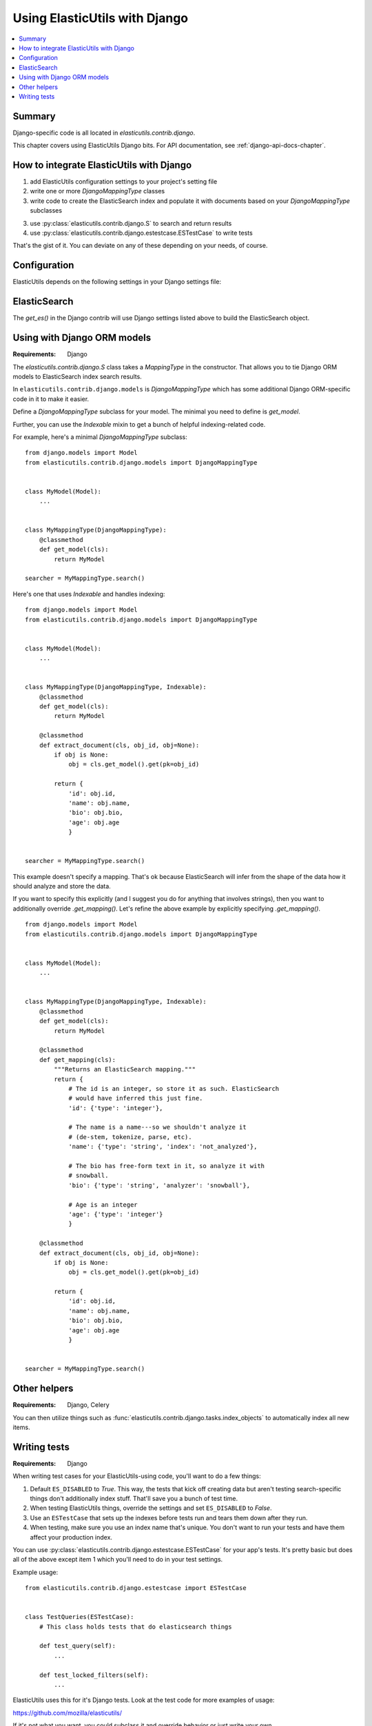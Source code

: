 ================================
 Using ElasticUtils with Django
================================

.. contents::
   :local:


Summary
=======

Django-specific code is all located in `elasticutils.contrib.django`.

This chapter covers using ElasticUtils Django bits. For API
documentation, see :ref:`django-api-docs-chapter`.


How to integrate ElasticUtils with Django
=========================================

1. add ElasticUtils configuration settings to your project's setting
   file

2. write one or more `DjangoMappingType` classes

3. write code to create the ElasticSearch index and populate it with
   documents based on your `DjangoMappingType` subclasses

3. use :py:class:`elasticutils.contrib.django.S` to search and return
   results

4. use :py:class:`elasticutils.contrib.django.estestcase.ESTestCase`
   to write tests


That's the gist of it. You can deviate on any of these depending on
your needs, of course.


Configuration
=============

ElasticUtils depends on the following settings in your Django settings
file:

.. module:: django.conf.settings

.. data:: ES_DISABLED

   If `ES_DISABLED = True`, then Any method wrapped with
   `es_required` will return and log a warning. This is useful while
   developing, so you don't have to have ElasticSearch running.

.. data:: ES_URLS

   This is a list of ElasticSearch urls. In development this will look
   like::

       ES_URLS = ['http://localhost:9200']

.. data:: ES_INDEXES

   This is a mapping of doctypes to indexes. A `default` mapping is
   required for types that don't have a specific index.

   When ElasticUtils queries the index for a model, by default it
   derives the doctype from `Model._meta.db_table`. When you build
   your indexes and mapping types, make sure to match the indexes and
   mapping types you're using.

   Example 1::

       ES_INDEXES = {'default': 'main_index'}

   This only has a default, so all ElasticUtils queries will look in
   `main_index` for all mapping types.

   Example 2::

       ES_INDEXES = {'default': 'main_index',
                     'splugs': 'splugs_index'}

   Assuming you have a `Splug` model which has a
   `Splug._meta.db_table` value of `splugs`, then ElasticUtils will
   run queries for `Splug` in the `splugs_index`.  ElasticUtils will
   run queries for other models in `main_index` because that's the
   default.

   Example 3::

       ES_INDEXES = {'default': ['main_index'],
                     'splugs': ['splugs_index']}

   FIXME: The API allows for this. Pretty sure it should query
   multiple indexes, but we have no tests for that and I haven't
   tested it, either.


.. data:: ES_TIMEOUT

   Defines the timeout for the `ElasticSearch` connection.  This
   defaults to 5 seconds.


ElasticSearch
=============

The `get_es()` in the Django contrib will use Django settings listed
above to build the ElasticSearch object.


Using with Django ORM models
============================

:Requirements: Django

The `elasticutils.contrib.django.S` class takes a `MappingType` in the
constructor. That allows you to tie Django ORM models to ElasticSearch
index search results.

In ``elasticutils.contrib.django.models`` is `DjangoMappingType` which
has some additional Django ORM-specific code in it to make it easier.

Define a `DjangoMappingType` subclass for your model. The minimal you
need to define is `get_model`.

Further, you can use the `Indexable` mixin to get a bunch of helpful
indexing-related code.

For example, here's a minimal `DjangoMappingType` subclass::

    from django.models import Model
    from elasticutils.contrib.django.models import DjangoMappingType


    class MyModel(Model):
        ...


    class MyMappingType(DjangoMappingType):
        @classmethod
        def get_model(cls):
            return MyModel

    searcher = MyMappingType.search()


Here's one that uses `Indexable` and handles indexing::

    from django.models import Model
    from elasticutils.contrib.django.models import DjangoMappingType


    class MyModel(Model):
        ...


    class MyMappingType(DjangoMappingType, Indexable):
        @classmethod
        def get_model(cls):
            return MyModel

        @classmethod
        def extract_document(cls, obj_id, obj=None):
            if obj is None:
                obj = cls.get_model().get(pk=obj_id)

            return {
                'id': obj.id,
                'name': obj.name,
                'bio': obj.bio,
                'age': obj.age
                }


    searcher = MyMappingType.search()


This example doesn't specify a mapping. That's ok because
ElasticSearch will infer from the shape of the data how it should
analyze and store the data.

If you want to specify this explicitly (and I suggest you do for
anything that involves strings), then you want to additionally
override `.get_mapping()`. Let's refine the above example by
explicitly specifying `.get_mapping()`.

::

    from django.models import Model
    from elasticutils.contrib.django.models import DjangoMappingType


    class MyModel(Model):
        ...


    class MyMappingType(DjangoMappingType, Indexable):
        @classmethod
        def get_model(cls):
            return MyModel

        @classmethod
        def get_mapping(cls):
            """Returns an ElasticSearch mapping."""
            return {
                # The id is an integer, so store it as such. ElasticSearch
                # would have inferred this just fine.
                'id': {'type': 'integer'},

                # The name is a name---so we shouldn't analyze it
                # (de-stem, tokenize, parse, etc).
                'name': {'type': 'string', 'index': 'not_analyzed'},

                # The bio has free-form text in it, so analyze it with
                # snowball.
                'bio': {'type': 'string', 'analyzer': 'snowball'},

                # Age is an integer
                'age': {'type': 'integer'}
                }

        @classmethod
        def extract_document(cls, obj_id, obj=None):
            if obj is None:
                obj = cls.get_model().get(pk=obj_id)

            return {
                'id': obj.id,
                'name': obj.name,
                'bio': obj.bio,
                'age': obj.age
                }


    searcher = MyMappingType.search()


.. seealso::

   http://www.elasticsearch.org/guide/reference/mapping/
     The ElasticSearch guide on mapping types.

   http://www.elasticsearch.org/guide/reference/mapping/core-types.html
     The ElasticSearch guide on mapping type field types.


Other helpers
=============

:Requirements: Django, Celery

You can then utilize things such as
:func:`elasticutils.contrib.django.tasks.index_objects` to
automatically index all new items.


Writing tests
=============

:Requirements: Django

When writing test cases for your ElasticUtils-using code, you'll want
to do a few things:

1. Default ``ES_DISABLED`` to `True`. This way, the tests that kick off
   creating data but aren't testing search-specific things don't
   additionally index stuff. That'll save you a bunch of test time.

2. When testing ElasticUtils things, override the settings and set
   ``ES_DISABLED`` to `False`.

3. Use an ``ESTestCase`` that sets up the indexes before tests run and
   tears them down after they run.

4. When testing, make sure you use an index name that's unique. You
   don't want to run your tests and have them affect your production
   index.

You can use
:py:class:`elasticutils.contrib.django.estestcase.ESTestCase`
for your app's tests. It's pretty basic but does all of the above
except item 1 which you'll need to do in your test settings.

Example usage::

    from elasticutils.contrib.django.estestcase import ESTestCase 


    class TestQueries(ESTestCase):
        # This class holds tests that do elasticsearch things

        def test_query(self):
            ...

        def test_locked_filters(self):
            ...


ElasticUtils uses this for it's Django tests. Look at the test code
for more examples of usage:

https://github.com/mozilla/elasticutils/

If it's not what you want, you could subclass it and override behavior
or just write your own.
